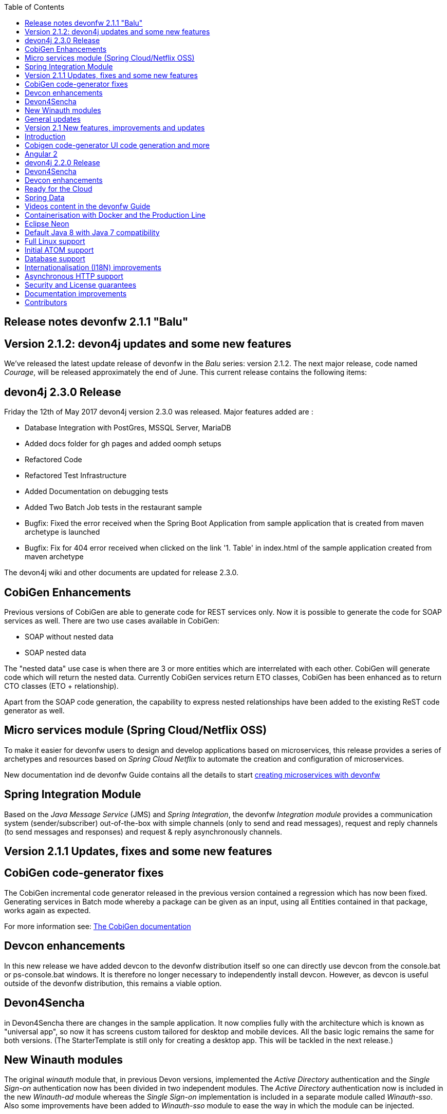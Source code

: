 :toc: macro
toc::[]

:doctype: book
:reproducible:
:source-highlighter: rouge
:listing-caption: Listing

== Release notes devonfw 2.1.1 "Balu"

==  Version 2.1.2: devon4j updates and some new features

We've released the latest update release of devonfw in the _Balu_ series: version 2.1.2. The next major release, code named _Courage_, will be released approximately the end of June. This current release contains the following items:

== devon4j 2.3.0 Release

Friday the 12th of May 2017 devon4j version 2.3.0 was released. Major features added are : 

- Database Integration with PostGres, MSSQL Server, MariaDB
- Added docs folder for gh pages and added oomph setups
- Refactored Code
- Refactored Test Infrastructure
- Added Documentation on debugging tests
- Added Two Batch Job tests in the restaurant sample
- Bugfix: Fixed the error received when the Spring Boot Application from sample application that is created from maven archetype is launched
- Bugfix: Fix for 404 error received when clicked on the link '1. Table' in index.html of the sample application created from maven archetype

The devon4j wiki and other documents are updated for release 2.3.0. 

== CobiGen Enhancements

Previous versions of CobiGen are able to generate code for REST services only. Now it is possible to generate the code for SOAP services as well. There are two use cases available in CobiGen:

 - SOAP without nested data
 - SOAP nested data

The "nested data" use case is when there are 3 or more entities which are interrelated with each other. CobiGen will generate code which will return the nested data. Currently CobiGen services return ETO classes, CobiGen has been enhanced as to return CTO classes (ETO + relationship).

Apart from the SOAP code generation, the capability to express nested relationships have been added to the existing ReST code generator as well.

== Micro services module (Spring Cloud/Netflix OSS)

To make it easier for devonfw users to design and develop applications based on microservices, this release provides a series of archetypes and resources based on _Spring Cloud Netflix_ to automate the creation and configuration of microservices.

New documentation ind de devonfw Guide contains all the details to start https://github.com/devonfw-forge/devonfw-microservices[creating microservices with devonfw]

== Spring Integration Module

Based on the _Java Message Service_ (JMS) and _Spring Integration_, the devonfw _Integration module_ provides a communication system (sender/subscriber) out-of-the-box with simple channels (only to send and read messages), request and reply channels (to send messages and responses) and request & reply asynchronously channels. 

==  Version 2.1.1 Updates, fixes and some new features

== CobiGen code-generator fixes

The CobiGen incremental code generator released in the previous version contained a regression which has now been fixed. Generating services in Batch mode whereby a package can be given as an input, using all Entities contained in that package, works again as expected.

For more information see: https://github.com/devonfw/cobigen/wiki[The CobiGen documentation]

== Devcon enhancements

In this new release we have added devcon to the devonfw distribution itself so one can directly use devcon from the console.bat or ps-console.bat windows. It is therefore no longer necessary to independently install devcon. However, as devcon is useful outside of the devonfw distribution, this remains a viable option.

== Devon4Sencha

in Devon4Sencha there are changes in the sample application. It now complies fully with the architecture which is known as "universal app", so now it has screens custom tailored for desktop and mobile devices. All the basic logic remains the same for both versions. (The StarterTemplate is still only for creating a desktop app. This will be tackled in the next release.)

== New Winauth modules

The original _winauth_ module that, in previous Devon versions, implemented the _Active Directory_ authentication and the _Single Sign-on_ authentication now has been divided in two independent modules. The _Active Directory_ authentication now is included in the new _Winauth-ad_ module whereas the _Single Sign-on_ implementation is included in a separate module called _Winauth-sso_.
Also some improvements have been added to _Winauth-sso_ module to ease the way in which the module can be injected.

== General updates

There are a series of updates to the devonfw documentation, principally the devonfw Guide. Further more, from this release on, you can find the devonfw guide in the _doc_ folder of the distribution.

Furthermore, the devon4j and devonfw source-code in the "examples" workspace, have been updated to the latest version.

==  Version 2.1 New features, improvements and updates

== Introduction

We are proud to present the new release of devonfw, version "2.1" which we've baptized "Balu". A major focus for this release is developer productivity. So that explains the name, as Balu is not just big, friendly and cuddly but also was very happy to let Mowgli do the work for him.

== Cobigen code-generator UI code generation and more

The Cobigen incremental code generator which is part of devonfw has been significantly improved. Based on a single data schema it can generate the JPA/Hibernate code for the whole service layer (from data-access code to web services) for all CRUD operations. When generating code, Cobigen is able to detect and leave untouched any code which developers have added manually. 

In the new release it supports Spring Data for data access and it is now capable of generating the whole User Interface as well: data-grids and individual rows/records with support for filters, pagination etc.  That is to say: Cobigen can now generate automatically all the code from the server-side database access layer all the way up to the UI "screens" in the web browser. 

Currently we support Sencha Ext JS with support for Angular 2 coming soon. The code generated by Cobigen can be opened and used by Sencha Architect, the visual design tool, which enables the programmer to extend and enhance the generated UI non-programmatically. When Cobigen regenerates the code, even those additions are left intact. All these features combined allow for an iterative, incremental way of development which can be up to an order of an magnitude more productive than "programming manual"

Cobigen can now also be used for code-generation within the context of an engagement. It is easily extensible and the process of how to extend it for your own project is well documented. This becomes already worthwhile ("delivers ROI") when having 5+ identical elements within the project. 

For more information see: https://github.com/devonfw/cobigen/wiki[The Cobigen documentation] 

== Angular 2

With the official release of Angular 2 and TypeScript 2, we're slowly but steadily moving to embrace  these important new players in the  web development scene. We keep supporting the Angular 1 based devon4ng framework and are planning a migration of this framework to Angular 2 in the near future. For "Balu" we've have decided to integrate "vanilla" Angular 2.

We have migrated the Restaurant Sample application to serve as a, documented and supported, blueprint for Angular 2 applications. Furthermore, we support three "kickstarter" projects which help engagement getting started with Angular2 - either using Bootstrap or Google´s Material Design - or, alternatively, Ionic 2 (the mobile framework on top of Angular 2). 

== devon4j 2.2.0 Release

A new release of devon4j, version 2.2.0, is included in this release of devonfw. This release mainly focuses on server side of devonfw. i.e devon4j.

Major features added are : 

* Upgrade to Spring Boot 1.3.8.RELEASE
* Upgrade to Apache CXF 3.1.8
* Database Integration with Oracle 11g
* Added Servlet for HTTP-Debugging
* Refactored code and improved JavaDoc
* Bugfix: mvn spring-boot:run executes successfully for devon4j application created using devon4j template 
* Added subsystem tests of SalesmanagementRestService and several other tests
* Added Tests to test java packages conformance to devonfw conventions

More details on features added can be found at https://github.com/devonfw/devon4j/milestone/19?closed=1(here). The devon4j wiki and other documents are updated for release 2.2.0. 

== Devon4Sencha

Devon4Sencha is an alternative view layer for web applications developed with devonfw. It is based on Sencha Ext JS. As it requires a license for commercial applications it is not provided as Open Source and is considered to be part of the IP of Capgemini.

These libraries provide support for creating SPA (Single Page Applications) with a very rich set of components for both desktop and mobile. In the new version we extend this functionality to support for "Universal Apps", the Sencha specific term for true multi-device applications which make it possible to develop a single application for desktop, tablet as well as mobile devices. In the latest version Devon4Sencha has been upgraded to support Ext JS 6.2 and we now support the usage of Cobigen as well as Sencha Architect as extra option to improve developer productivity.

== Devcon enhancements

The Devon Console, Devcon, is a cross-platform command line tool running on the JVM that provides many automated tasks around the full life-cycle of Devon applications, from installing the basic working environment and generating a new project, to running a test server and deploying an application to production. It can be used by the engagements to integrate with their proprietary tool chain.

In this new release we have added an optional graphical user interface (with integrated help) which makes using Devcon even easier to use. Another new feature is that it is now possible to easily extend it with commands just by adding your own or project specific Javascript files. This makes it an attractive option for project task automation.

== Ready for the Cloud 

devonfw is in active use in the Cloud, with projects running on IBM Bluemix and on Amazon AWS. The focus is very much to keep Cloud-specific functionality decoupled from the devonfw core. The engagement can choose between - and easily configure the use of - either CloudFoundry or Spring Cloud (alternatively, you can run devonfw in Docker containers in the Cloud as well. See elsewhere in the release notes). 

== Spring Data 

The java server stack within devonfw, devon4j,  is build on a very solid DDD architecture  which uses JPA for its data access layer. We now offer integration of Spring Data as an alternative or to be used in conjunction with JPA. Spring Data offers significant advantages over JPA through its query mechanism which allows the developer to specify complex queries in an easy way. Overall working with Spring Data should be quite more productive compared with JPA for the average or junior developer. And extra advantage is that Spring Data also allows - and comes with support for - the usage of NoSQL databases like MongoDB, Cassandra, DynamoDB etc. THis becomes especially critical in the Cloud where NoSQL databases typically offer better scalability than relational databases.   

== Videos content in the devonfw Guide

The devonfw Guide is the single, authoritative tutorial and reference ("cookbook") for all things devonfw, targeted at the general developer working with the platform (there is another document for Architects).  It is clear and concise but because of the large scope and wide reach of devonfw, it comes with a hefty 370+ pages. For the impatient - and sometimes images do indeed say more than words - we've added videos to the Guide which significantly speed up getting started with the diverse aspects of devonfw.

For more information on videos check out our https://www.youtube.com/channel/UCtb1p-24jus-QoXy49t9Xzg[devonfw Youtube channel] 

== Containerisation with Docker and the Production Line

Docker (see: https://www.docker.com/) containers wrap a piece of software in a complete filesystem that contains everything needed to run: code, runtime, system tools, system libraries – anything that can be installed on a server. Docker containers resemble virtual machines but are far more resource efficient. Because of this, Docker and related technologies like Kubernetes are taking the Enterprise and Cloud by storm. We have certified and documented the usage of devonfw on Docker so we can now firmly state that "devonfw is Docker" ready. All the more so as the iCSD Production Line is now supporting devonfw as well. The Production Line is a Docker based set of methods and tools that make possible to develop custom software to our customers on time and with the expected quality. By having first-class support for devonfw on the Production Line, iCSD has got an unified, integral solution which covers all the phases involved on the application development cycle from requirements to testing and hand-off to the client. 

== Eclipse Neon 

devonfw comes with its own pre configured and enhanced Eclipse based IDE:  the Open Source "devonfw IDE" and "devonfw Distr" which falls under Capgemini IP. We've updated both versions to the latest stable version of Eclipse, Neon. From Balu onwards we support the IDE on Linux as well and we offer downloadable versions for both Windows and Linux. 

See: https://github.com/devonfw/ide/wiki[The Devon IDE]

== Default Java 8 with Java 7 compatibility

From version 2.1. "Balu" onwards, devonfw is using by default Java 8 for both the tool-chain as well as the integrated development environments. However, both the framework as well as the IDE and tool-set remain fully backward compatible with Java 7. We have added documentation to help configuring aspects of the framework to use Java 7 or to upgrade existing projects to Java 8. See: https://github.com/devonfw/devon/wiki/Compatibility-guide-for-Java7,-Java8-and-Tomcat7,-Tomcat8[Compatibility guide for Java7, Java8 and Tomcat7, Tomcat8]

== Full Linux support

In order to fully support the move towards the Cloud, from version 2.1. "Balu" onwards, devonfw is fully supported on Linux. Linux is the de-facto standard for most Cloud providers. We currently only offer first-class support for Ubuntu 16.04 LTS onward but most aspects of devonfw should run without problems on other and older distributions as well. 

== Initial ATOM support

Atom is a text editor that's modern, approachable, yet hackable to the core - a tool you can customize to do anything but also use productively without ever touching a config file. It is turning into a standard for modern web development. In devonfw 2.1 "Balu" we provide a script which installs automatically the most recent version of Atom in the devonfw distribution with a pre-configured set of essential plugins. 

== Database support

Through JPA (and now Spring Data as well) devonfw supports many databases. In Balu we've extended this support to prepared configuration, extensive documentations and supporting examples for all major "Enterprise" DB servers. So it becomes even easier for engagements to start using these standard database options. Currently we provide this extended support for Oracle, Microsoft SQL Server, MySQL and PostgreSQL.
For more information see: https://github.com/devonfw/devon4j/wiki/guide-database-migration[devonfw Database Migration Guide]

== Internationalisation (I18N) improvements

Likewise, existing basic Internationalisation (I18N) support has been significantly enhanced through an new devonfw module and extended to support Ext JS and Angular 2 apps as well. This means that both server as well as client side applications can be made easily to support multiple languages ("locales"), using industry standard tools and without touching programming code (essential when working with teams of translators). 

== Asynchronous HTTP support 

Asynchronous HTTP is an important feature allowing so-called "long polling" HTTP Requests (for streaming applications, for example) or with requests sending large amounts of data. By making HTTP Requests asynchronous, devonfw server instances can better support these types of use-cases while offering far better performance. 

== Security and License guarantees

In devonfw security comes first. The components of the framework are designed and implemented according to the recommendations and guidelines as specified by OWASP in order to confront the top 10 security vulnerabilities.

From version 2.1 "Balu" onward we certify that devonfw has been scanned by software from "Black Duck". This verifies that devonfw is based on 100% Open Source Software (non Copyleft) and demonstrates that at moment of release there are no known, critical security flaws. Less critical issues are clearly documented. 

== Documentation improvements 

Apart from the previously mentioned additions and improvements to diverse aspects of the devonfw documentation, principally the devonfw Guide,  there are a number of other important changes. We've incorporated the Devon Modules Developer´s Guide which describes how to extend devonfw with its Spring-based module system. Furthermore we've significantly improved the Guide to the usage of web services. We've included a Compatibility Guide which details a series of considerations related with different version of the framework as well as Java 7 vs 8. And finally, we've extended the F.A.Q. to provide the users with direct answers to common, Frequently Asked Questions.

== Contributors

Many thanks to adrianbielewicz, aferre777, amarinso, arenstedt, azzigeorge, cbeldacap, cmammado, crisjdiaz, csiwiak, Dalgar, drhoet, Drophoff, dumbNickname, EastWindShak, fawinter, fbougeno, fkreis, GawandeKunal, henning-cg, hennk, hohwille, ivanderk, jarek-jpa, jart, jensbartelheimer, jhcore, jkokoszk, julianmetzler, kalmuczakm, kiran-vadla, kowalj, lgoerlach, ManjiriBirajdar, MarcoRose, maybeec, mmatczak, nelooo, oelsabba, pablo-parra, patrhel, pawelkorzeniowski, PriyankaBelorkar, RobertoGM, sekaiser, sesslinger, SimonHuber, sjimenez77, sobkowiak, sroeger, ssarmokadam, subashbasnet, szendo, tbialecki, thoptr, tsowada, znazir and anyone who we may have forgotten to add!
